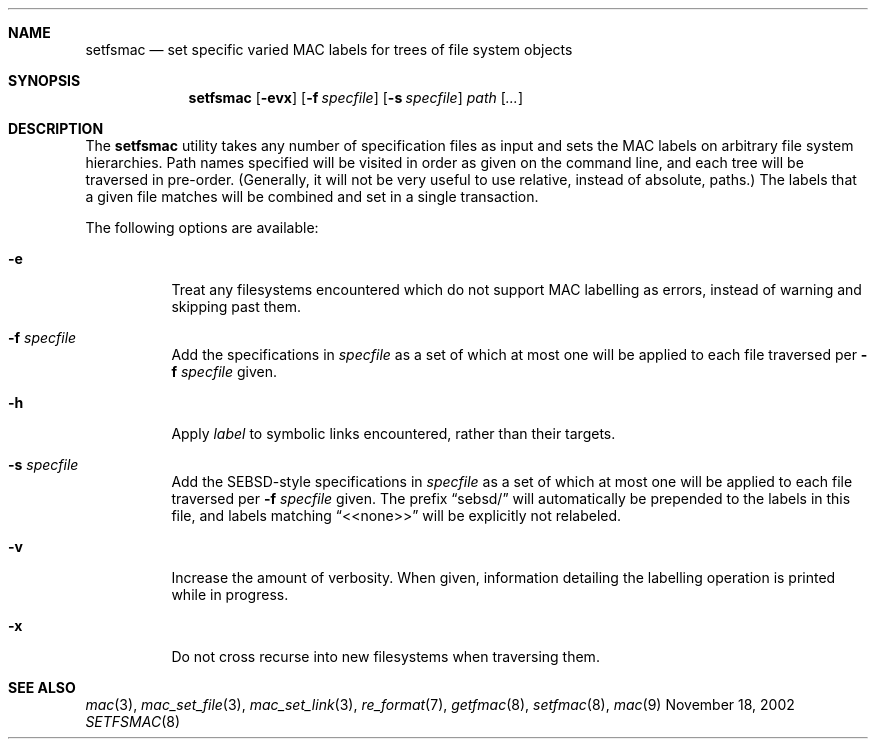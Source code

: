 .\" Copyright (c) 2002 Networks Associates Technology, Inc.
.\" All rights reserved.
.\" 
.\" This software was developed for the FreeBSD Project by Chris
.\" Costello at Safeport Network Services and Network Associates
.\" Laboratories, the Security Research Division of Network Associates,
.\" Inc. under DARPA/SPAWAR contract N66001-01-C-8035 ("CBOSS"), as
.\" part of the DARPA CHATS research program.
.\" 
.\" Redistribution and use in source and binary forms, with or without
.\" modification, are permitted provided that the following conditions
.\" are met:
.\" 1. Redistributions of source code must retain the above copyright
.\"    notice, this list of conditions and the following disclaimer.
.\" 2. Redistributions in binary form must reproduce the above copyright
.\"    notice, this list of conditions and the following disclaimer in the
.\"    documentation and/or other materials provided with the distribution.
.\" 
.\" THIS SOFTWARE IS PROVIDED BY THE AUTHORS AND CONTRIBUTORS ``AS IS'' AND
.\" ANY EXPRESS OR IMPLIED WARRANTIES, INCLUDING, BUT NOT LIMITED TO, THE
.\" IMPLIED WARRANTIES OF MERCHANTABILITY AND FITNESS FOR A PARTICULAR PURPOSE
.\" ARE DISCLAIMED.  IN NO EVENT SHALL THE AUTHORS OR CONTRIBUTORS BE LIABLE
.\" FOR ANY DIRECT, INDIRECT, INCIDENTAL, SPECIAL, EXEMPLARY, OR CONSEQUENTIAL
.\" DAMAGES (INCLUDING, BUT NOT LIMITED TO, PROCUREMENT OF SUBSTITUTE GOODS
.\" OR SERVICES; LOSS OF USE, DATA, OR PROFITS; OR BUSINESS INTERRUPTION)
.\" HOWEVER CAUSED AND ON ANY THEORY OF LIABILITY, WHETHER IN CONTRACT, STRICT
.\" LIABILITY, OR TORT (INCLUDING NEGLIGENCE OR OTHERWISE) ARISING IN ANY WAY
.\" OUT OF THE USE OF THIS SOFTWARE, EVEN IF ADVISED OF THE POSSIBILITY OF
.\" SUCH DAMAGE.
.\" 
.\" $FreeBSD$
.Dd November 18, 2002
.Dt SETFSMAC 8
.Sh NAME
.Nm setfsmac
.Nd set specific varied MAC labels for trees of file system objects
.Sh SYNOPSIS
.Nm
.Op Fl evx
.Op Fl f Ar specfile
.Op Fl s Ar specfile
.Ar path
.Op Ar ...
.Sh DESCRIPTION
The
.Nm
utility takes any number of specification files as input and sets the MAC labels on arbitrary file system hierarchies.
Path names specified will be visited in order as given on the command line, and each tree will be traversed in pre-order.
(Generally, it will not be very useful to use relative, instead of absolute, paths.)
The labels that a given file matches will be combined and set in a single transaction.
.Pp
The following options are available:
.Bl -tag -width indent
.It Fl e
Treat any filesystems encountered which do not support MAC labelling as errors, instead of warning and skipping past them.
.It Fl f Ar specfile
Add the specifications in
.Ar specfile
as a set of which at most one will be applied to each file traversed per
.Fl f Ar specfile
given.
.It Fl h
Apply
.Ar label
to symbolic links encountered, rather than their targets.
.It Fl s Ar specfile
Add the SEBSD-style specifications in
.Ar specfile
as a set of which at most one will be applied to each file traversed per
.Fl f Ar specfile
given.
The prefix
.Dq sebsd/
will automatically be prepended to the labels in this file, and labels matching
.Dq <<none>>
will be explicitly not relabeled.
.It Fl v
Increase the amount of verbosity.
When given, information detailing the labelling operation is printed while in progress.
.It Fl x
Do not cross recurse into new filesystems when traversing them.
.El
.Sh SEE ALSO
.Xr mac 3 ,
.Xr mac_set_file 3 ,
.Xr mac_set_link 3 ,
.Xr re_format 7 ,
.Xr getfmac 8 ,
.Xr setfmac 8 ,
.Xr mac 9
